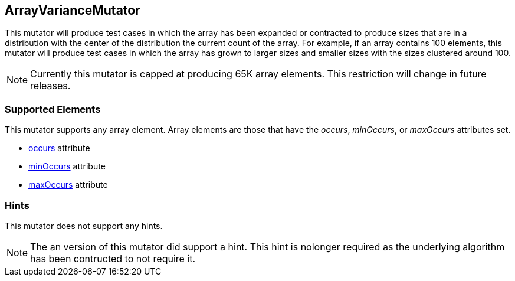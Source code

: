<<<
[[Mutators_ArrayVarianceMutator]]
== ArrayVarianceMutator

This mutator will produce test cases in which the array has been expanded or contracted to produce sizes that are in a distribution with the center of the distribution the current count of the array. For example, if an array contains 100 elements, this mutator will produce test cases in which the array has grown to larger sizes and smaller sizes with the sizes clustered around 100.

NOTE: Currently this mutator is capped at producing 65K array elements. This restriction will change in future releases.

=== Supported Elements

This mutator supports any array element. Array elements are those that have the _occurs_, _minOccurs_, or _maxOccurs_ attributes set.

 * xref:occurs[occurs] attribute
 * xref:minOccurs[minOccurs] attribute
 * xref:maxOccurs[maxOccurs] attribute

=== Hints

This mutator does not support any hints.

NOTE: The an version of this mutator did support a hint. This hint is nolonger required as the underlying algorithm has been contructed to not require it.
